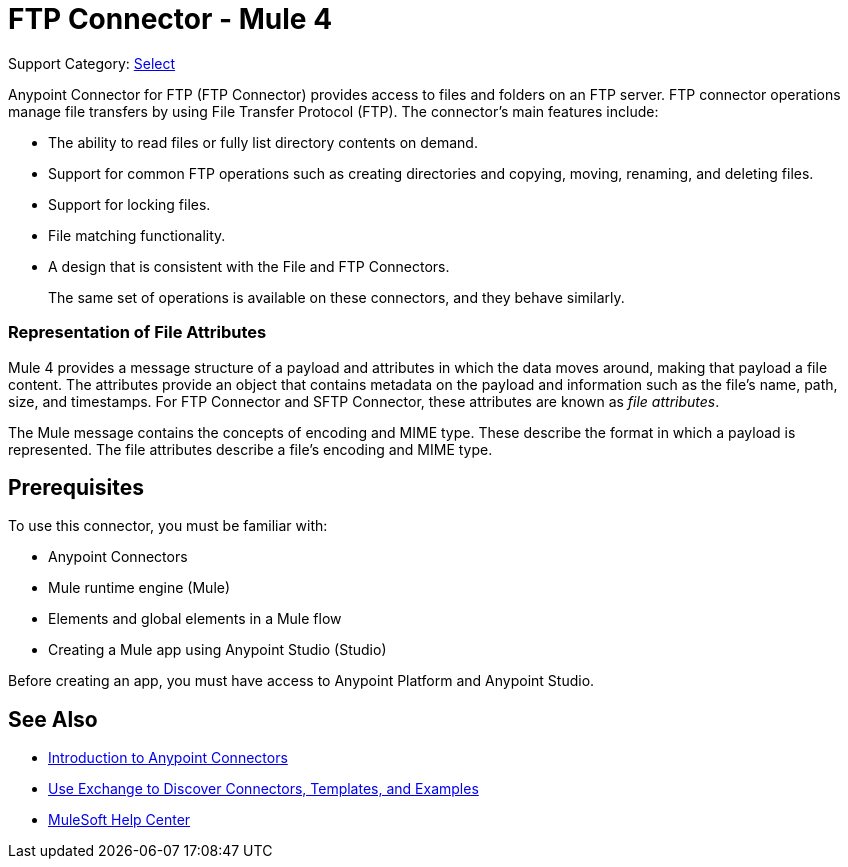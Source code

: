 = FTP Connector - Mule 4
:page-aliases: connectors::ftp/ftp-connector.adoc

Support Category: https://www.mulesoft.com/legal/versioning-back-support-policy#anypoint-connectors[Select]

Anypoint Connector for FTP (FTP Connector) provides access to files and folders on an FTP server. FTP connector operations manage file transfers by using File Transfer Protocol (FTP). The connector's main features include:

* The ability to read files or fully list directory contents on demand.
* Support for common FTP operations such as creating directories and copying, moving, renaming, and deleting files.
* Support for locking files.
* File matching functionality.
* A design that is consistent with the File and FTP Connectors.
+
The same set of operations is available on these connectors, and they behave similarly.

=== Representation of File Attributes

Mule 4 provides a message structure of a payload and attributes in which the data moves around, making that payload a file content. The attributes provide an object that contains metadata on the payload and information such as the file’s name, path, size, and timestamps. For FTP Connector and SFTP Connector, these attributes are known as  _file attributes_.

The Mule message contains the concepts of encoding and MIME type. These describe the format in which a payload is represented. The file attributes describe a file’s encoding and MIME type.

== Prerequisites

To use this connector, you must be familiar with:

* Anypoint Connectors
* Mule runtime engine (Mule)
* Elements and global elements in a Mule flow
* Creating a Mule app using Anypoint Studio (Studio)

Before creating an app, you must have access to Anypoint Platform and Anypoint Studio.

== See Also

* xref:connectors::introduction/introduction-to-anypoint-connectors.adoc[Introduction to Anypoint Connectors]
* xref:connectors::introduction/intro-use-exchange.adoc[Use Exchange to Discover Connectors, Templates, and Examples]
* https://help.mulesoft.com[MuleSoft Help Center]
